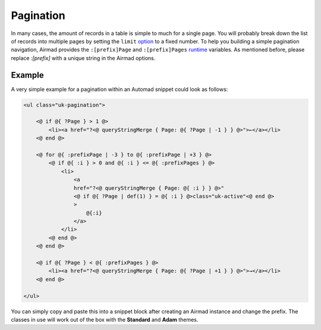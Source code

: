 Pagination
==========

In many cases, the amount of records in a table is simple to much for a single page.
You will probably break down the list of records into multiple pages by setting the ``limit``
`option <usage.html#options>`_ to a fixed number. To help you building a simple pagination navigation,
Airmad provides the ``:[prefix]Page`` and ``:[prefix]Pages`` `runtime <usage.html#runtime-variables>`_ 
variables. As mentioned before, please replace `:[prefix]` with a unique string in the Airmad options.

Example
-------

A very simple example for a pagination within an Automad snippet could look as follows:

.. code-block:: php

    <ul class="uk-pagination">

        <@ if @{ ?Page } > 1 @>
            <li><a href="?<@ queryStringMerge { Page: @{ ?Page | -1 } } @>">←</a></li>
        <@ end @>

        <@ for @{ :prefixPage | -3 } to @{ :prefixPage | +3 } @>
            <@ if @{ :i } > 0 and @{ :i } <= @{ :prefixPages } @>
                <li>
                    <a 
                    href="?<@ queryStringMerge { Page: @{ :i } } @>" 
                    <@ if @{ ?Page | def(1) } = @{ :i } @>class="uk-active"<@ end @>
                    >
                        @{:i}
                    </a>
                </li>
            <@ end @>
        <@ end @>

        <@ if @{ ?Page } < @{ :prefixPages } @>
            <li><a href="?<@ queryStringMerge { Page: @{ ?Page | +1 } } @>">→</a></li>
        <@ end @>

    </ul>

You can simply copy and paste this into a snippet block after creating an Airmad instance and change the prefix. 
The classes in use will work out of the box with the **Standard** and **Adam** themes.